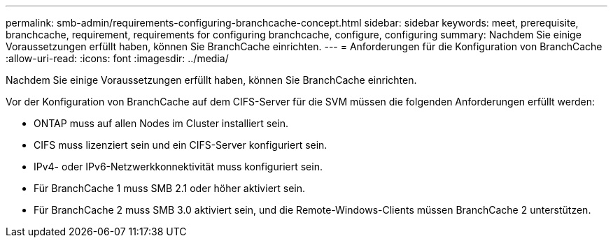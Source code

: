 ---
permalink: smb-admin/requirements-configuring-branchcache-concept.html 
sidebar: sidebar 
keywords: meet, prerequisite, branchcache, requirement, requirements for configuring branchcache, configure, configuring 
summary: Nachdem Sie einige Voraussetzungen erfüllt haben, können Sie BranchCache einrichten. 
---
= Anforderungen für die Konfiguration von BranchCache
:allow-uri-read: 
:icons: font
:imagesdir: ../media/


[role="lead"]
Nachdem Sie einige Voraussetzungen erfüllt haben, können Sie BranchCache einrichten.

Vor der Konfiguration von BranchCache auf dem CIFS-Server für die SVM müssen die folgenden Anforderungen erfüllt werden:

* ONTAP muss auf allen Nodes im Cluster installiert sein.
* CIFS muss lizenziert sein und ein CIFS-Server konfiguriert sein.
* IPv4- oder IPv6-Netzwerkkonnektivität muss konfiguriert sein.
* Für BranchCache 1 muss SMB 2.1 oder höher aktiviert sein.
* Für BranchCache 2 muss SMB 3.0 aktiviert sein, und die Remote-Windows-Clients müssen BranchCache 2 unterstützen.

